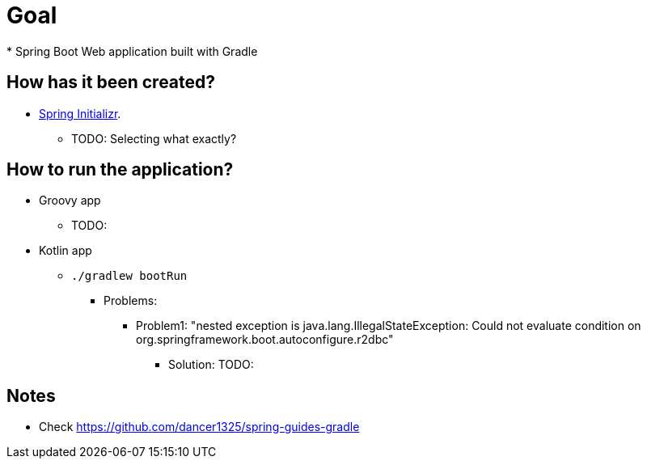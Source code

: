 # Goal
* Spring Boot Web application built with Gradle

## How has it been created?
* https://start.spring.io/#!type=gradle-project[Spring Initializr].
    ** TODO: Selecting what exactly?

## How to run the application?
* Groovy app
    ** TODO:
* Kotlin app
    ** `./gradlew bootRun`
        *** Problems:
            **** Problem1: "nested exception is java.lang.IllegalStateException: Could not evaluate condition on org.springframework.boot.autoconfigure.r2dbc"
                ***** Solution: TODO:


## Notes
* Check https://github.com/dancer1325/spring-guides-gradle
